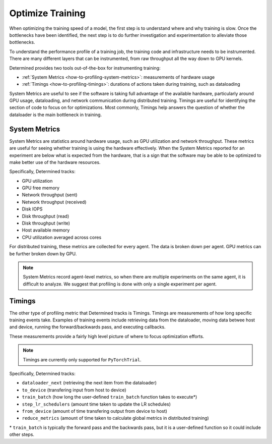.. _how-to-profiling:

#################
Optimize Training
#################

When optimizing the training speed of a model, the first step is to understand where and why
training is slow. Once the bottlenecks have been identified, the next step is to do further
investigation and experimentation to alleviate those bottlenecks.

To understand the performance profile of a training job, the training code and infrastructure needs
to be instrumented. There are many different layers that can be instrumented, from raw throughput
all the way down to GPU kernels.

Determined provides two tools out-of-the-box for instrumenting training:

-  :ref:`System Metrics <how-to-profiling-system-metrics>`: measurements of hardware usage
-  :ref:`Timings <how-to-profiling-timings>`: durations of actions taken during training, such as
   dataloading

System Metrics are useful to see if the software is taking full advantage of the available hardware,
particularly around GPU usage, dataloading, and network communication during distributed training.
Timings are useful for identifying the section of code to focus on for optimizations. Most commonly,
Timings help answers the question of whether the dataloader is the main bottleneck in training.

.. _how-to-profiling-system-metrics:

****************
 System Metrics
****************

System Metrics are statistics around hardware usage, such as GPU utilization and network throughput.
These metrics are useful for seeing whether training is using the hardware effectively. When the
System Metrics reported for an experiment are below what is expected from the hardware, that is a
sign that the software may be able to be optimized to make better use of the hardware resources.

Specifically, Determined tracks:

-  GPU utilization
-  GPU free memory
-  Network throughput (sent)
-  Network throughput (received)
-  Disk IOPS
-  Disk throughput (read)
-  Disk throughput (write)
-  Host available memory
-  CPU utilization averaged across cores

For distributed training, these metrics are collected for every agent. The data is broken down per
agent. GPU metrics can be further broken down by GPU.

.. note::

   System Metrics record agent-level metrics, so when there are multiple experiments on the same
   agent, it is difficult to analyze. We suggest that profiling is done with only a single
   experiment per agent.

.. _how-to-profiling-timings:

*********
 Timings
*********

The other type of profiling metric that Determined tracks is Timings. Timings are measurements of
how long specific training events take. Examples of training events include retrieving data from the
dataloader, moving data betwee host and device, running the forward/backwards pass, and executing
callbacks.

These measurements provide a fairly high level picture of where to focus optimization efforts.

.. note::

   Timings are currently only supported for ``PyTorchTrial``.

Specifically, Determined tracks:

-  ``dataloader_next`` (retrieving the next item from the dataloader)
-  ``to_device`` (transfering input from host to device)
-  ``train_batch`` (how long the user-defined ``train_batch`` function takes to execute\*)
-  ``step_lr_schedulers`` (amount time taken to update the LR schedules)
-  ``from_device`` (amount of time transfering output from device to host)
-  ``reduce_metrics`` (amount of time taken to calculate global metrics in distributed training)

\* ``train_batch`` is typically the forward pass and the backwards pass, but it is a user-defined
function so it could include other steps.
